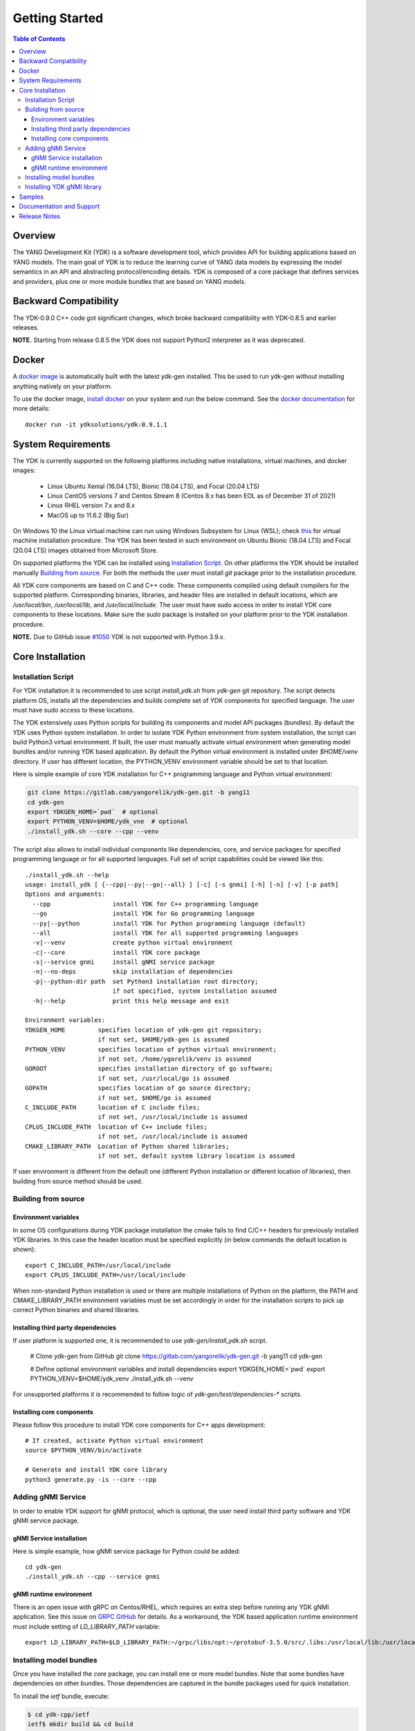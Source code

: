 ..
  #  Copyright 2016 Cisco Systems. All rights reserved
  # *************************************************************
  # Licensed to the Apache Software Foundation (ASF) under one
  # or more contributor license agreements.  See the NOTICE file
  # distributed with this work for additional information
  # regarding copyright ownership.  The ASF licenses this file
  # to you under the Apache License, Version 2.0 (the
  # "License"); you may not use this file except in compliance
  # with the License.  You may obtain a copy of the License at
  #
  #   http:#www.apache.org/licenses/LICENSE-2.0
  #
  #  Unless required by applicable law or agreed to in writing,
  # software distributed under the License is distributed on an
  # "AS IS" BASIS, WITHOUT WARRANTIES OR CONDITIONS OF ANY
  # KIND, either express or implied.  See the License for the
  # specific language governing permissions and limitations
  # under the License.
  # *************************************************************
  # This file has been modified by Yan Gorelik, YDK Solutions.
  # All modifications in original under CiscoDevNet domain
  # introduced since October 2019 are copyrighted.
  # All rights reserved under Apache License, Version 2.0.
  # *************************************************************

===============
Getting Started
===============
.. contents:: Table of Contents

Overview
========

The YANG Development Kit (YDK) is a software development tool, which provides API for building applications based on YANG models.
The main goal of YDK is to reduce the learning curve of YANG data models by expressing the model semantics in an API
and abstracting protocol/encoding details.  YDK is composed of a core package that defines services and providers,
plus one or more module bundles that are based on YANG models.

Backward Compatibility
======================

The YDK-0.9.0 C++ code got significant changes, which broke backward compatibility with YDK-0.8.5 and earlier releases.

**NOTE.** Starting from release 0.8.5 the YDK does not support Python2 interpreter as it was deprecated.


Docker
======

A `docker image <https://docs.docker.com/engine/reference/run/>`_ is automatically built with the latest ydk-gen installed.
This be used to run ydk-gen without installing anything natively on your platform.

To use the docker image, `install docker <https://docs.docker.com/install/>`_ on your system and run the below command.
See the `docker documentation <https://docs.docker.com/engine/reference/run/>`_ for more details::

  docker run -it ydksolutions/ydk:0.9.1.1


System Requirements
===================

The YDK is currently supported on the following platforms including native installations, virtual machines, and docker images:

 - Linux Ubuntu Xenial (16.04 LTS), Bionic (18.04 LTS), and Focal (20.04 LTS)
 - Linux CentOS versions 7 and Centos Stream 8 (Centos 8.x has been EOL as of December 31 of 2021)
 - Linux RHEL version 7.x and 8.x
 - MacOS up to 11.6.2 (Big Sur)

On Windows 10 the Linux virtual machine can run using Windows Subsystem for Linux (WSL);
check `this <https://www.windowscentral.com/install-windows-subsystem-linux-windows-10>`_ for virtual machine installation procedure.
The YDK has been tested in such environment on Ubuntu Bionic (18.04 LTS) and Focal (20.04 LTS) images obtained
from Microsoft Store.

On supported platforms the YDK can be installed using `Installation Script`_.
On other platforms the YDK should be installed manually `Building from source`_.
For both the methods the user must install `git` package prior to the installation procedure.

All YDK core components are based on C and C++ code. These components compiled using default compilers for the supported platform.
Corresponding binaries, libraries, and header files are installed in default locations,
which are `/usr/local/bin`, `/usr/local/lib`, and `/usr/local/include`.
The user must have sudo access in order to install YDK core components to these locations.
Make sure the `sudo` package is installed on your platform prior to the YDK installation procedure.

**NOTE.** Due to GitHub issue `#1050 <https://github.com/CiscoDevNet/ydk-gen/issues/1050>`_ YDK is not supported with Python 3.9.x.

.. _howto-install:

Core Installation
=================

Installation Script
-------------------

For YDK installation it is recommended to use script `install_ydk.sh` from `ydk-gen` git repository.
The script detects platform OS, installs all the dependencies and builds complete set of YDK components for specified language.
The user must have sudo access to these locations.

The YDK extensively uses Python scripts for building its components and model API packages (bundles).
By default the YDK uses Python system installation.
In order to isolate YDK Python environment from system installation, the script can build Python3 virtual environment.
If built, the user must manually activate virtual environment when generating model bundles and/or running YDK based application.
By default the Python virtual environment is installed under `$HOME/venv` directory.
If user has different location, the PYTHON_VENV environment variable should be set to that location.

Here is simple example of core YDK installation for C++ programming language and Python virtual environment:

.. code-block:: sh

    git clone https://gitlab.com/yangorelik/ydk-gen.git -b yang11
    cd ydk-gen
    export YDKGEN_HOME=`pwd`  # optional
    export PYTHON_VENV=$HOME/ydk_vne  # optional
    ./install_ydk.sh --core --cpp --venv


The script also allows to install individual components like dependencies, core, and service packages
for specified programming language or for all supported languages.
Full set of script capabilities could be viewed like this::

    ./install_ydk.sh --help
    usage: install_ydk [ {--cpp|--py|--go|--all} ] [-c] [-s gnmi] [-h] [-n] [-v] [-p path]
    Options and arguments:
      --cpp                 install YDK for C++ programming language
      --go                  install YDK for Go programming language
      --py|--python         install YDK for Python programming language (default)
      --all                 install YDK for all supported programming languages
      -v|--venv             create python virtual environment
      -c|--core             install YDK core package
      -s|--service gnmi     install gNMI service package
      -n|--no-deps          skip installation of dependencies
      -p|--python-dir path  set Python3 installation root directory;
                            if not specified, system installation assumed
      -h|--help             print this help message and exit

    Environment variables:
    YDKGEN_HOME         specifies location of ydk-gen git repository;
                        if not set, $HOME/ydk-gen is assumed
    PYTHON_VENV         specifies location of python virtual environment;
                        if not set, /home/ygorelik/venv is assumed
    GOROOT              specifies installation directory of go software;
                        if not set, /usr/local/go is assumed
    GOPATH              specifies location of go source directory;
                        if not set, $HOME/go is assumed
    C_INCLUDE_PATH      location of C include files;
                        if not set, /usr/local/include is assumed
    CPLUS_INCLUDE_PATH  location of C++ include files;
                        if not set, /usr/local/include is assumed
    CMAKE_LIBRARY_PATH  Location of Python shared libraries;
                        if not set, default system library location is assumed


If user environment is different from the default one (different Python installation or different
location of libraries), then building from source method should be used.

Building from source
--------------------

Environment variables
~~~~~~~~~~~~~~~~~~~~~

In some OS configurations during YDK package installation the cmake fails to find C/C++ headers for previously installed YDK libraries.
In this case the header location must be specified explicitly (in below commands the default location is shown)::

  export C_INCLUDE_PATH=/usr/local/include
  export CPLUS_INCLUDE_PATH=/usr/local/include

When non-standard Python installation is used or there are multiple installations of Python on the platform,
the PATH and CMAKE_LIBRARY_PATH environment variables must be set accordingly in order for the installation scripts
to pick up correct Python binaries and shared libraries.

Installing third party dependencies
~~~~~~~~~~~~~~~~~~~~~~~~~~~~~~~~~~~

If user platform is supported one, it is recommended to use `ydk-gen/install_ydk.sh` script.

    # Clone ydk-gen from GitHub
    git clone https://gitlab.com/yangorelik/ydk-gen.git -b yang11
    cd ydk-gen

    # Define optional environment variables and install dependencies
    export YDKGEN_HOME=`pwd`
    export PYTHON_VENV=$HOME/ydk_venv
    ./install_ydk.sh --venv

For unsupported platforms it is recommended to follow logic of `ydk-gen/test/dependencies-*` scripts.

Installing core components
~~~~~~~~~~~~~~~~~~~~~~~~~~

Please follow this procedure to install YDK core components for C++ apps development::

    # If created, activate Python virtual environment
    source $PYTHON_VENV/bin/activate

    # Generate and install YDK core library
    python3 generate.py -is --core --cpp

Adding gNMI Service
-------------------

In order to enable YDK support for gNMI protocol, which is optional, the user need install third party software
and YDK gNMI service package.

gNMI Service installation
~~~~~~~~~~~~~~~~~~~~~~~~~

Here is simple example, how gNMI service package for Python could be added::

    cd ydk-gen
    ./install_ydk.sh --cpp --service gnmi


gNMI runtime environment
~~~~~~~~~~~~~~~~~~~~~~~~

There is an open issue with gRPC on Centos/RHEL, which requires an extra step before running any YDK gNMI application.
See this issue on `GRPC GitHub <https://github.com/grpc/grpc/issues/10942#issuecomment-312565041>`_ for details.
As a workaround, the YDK based application runtime environment must include setting of `LD_LIBRARY_PATH` variable::

    export LD_LIBRARY_PATH=$LD_LIBRARY_PATH:~/grpc/libs/opt:~/protobuf-3.5.0/src/.libs:/usr/local/lib:/usr/local/lib64


Installing model bundles
------------------------

Once you have installed the `core` package, you can install one or more model bundles.
Note that some bundles have dependencies on other bundles.
Those dependencies are captured in the bundle packages used for quick installation.

To install the `ietf` bundle, execute:

.. code-block:: sh

  $ cd ydk-cpp/ietf
  ietf$ mkdir build && cd build
  build$ cmake .. && make
  build$ sudo make install

To install the `openconfig` bundle, execute:

.. code-block:: sh

  $ cd ydk-cpp/openconfig
  openconfig$ mkdir build && cd build
  build$ cmake .. && make
  build$ sudo make install

To install the `cisco-ios-xr` bundle, execute:

.. code-block:: sh

  $ cd ydk-cpp/cisco-ios-xr
  cisco-ios-xr$ mkdir build && cd build
  build$ cmake .. && make
  build$ sudo make install

Installing YDK gNMI library
---------------------------

Optionally the YDK gNMI Service library can be installed. Prior to this installation the YDK core library must be installed (see above).

.. code-block:: sh

  $ cd ydk-cpp/gnmi
  gnmi$ mkdir -p build
  gnmi$ cd build
  build$ cmake ..
  build$ make
  build$ sudo make install

Samples
=======

To get started using the YDK API, there are sample apps available in the
`YDK-Cpp samples repository <https://github.com/CiscoDevNet/ydk-cpp/tree/master/core/ydk/samples>`_.
For example, to run the `bgp_create.cpp` sample execute:

.. code-block:: sh

  $ ydk-cpp$ cd core/samples
  samples$ mkdir build && cd build
  build$ cmake .. && make
  build$ ./bgp_create ssh://<username>:<password>@<host-address>:<port> [-v]

Documentation and Support
=========================
- Numerous additional samples can be found in the `YDK-Cpp samples repository <https://github.com/CiscoDevNet/ydk-cpp/tree/master/core/ydk/samples>`_
- Join the `YDK community <https://communities.cisco.com/community/developer/ydk>`_ to connect with other users and with the makers of YDK

Release Notes
=============

The current YDK release version is 0.9.1.1.

YDK is licensed under the Apache 2.0 License.
